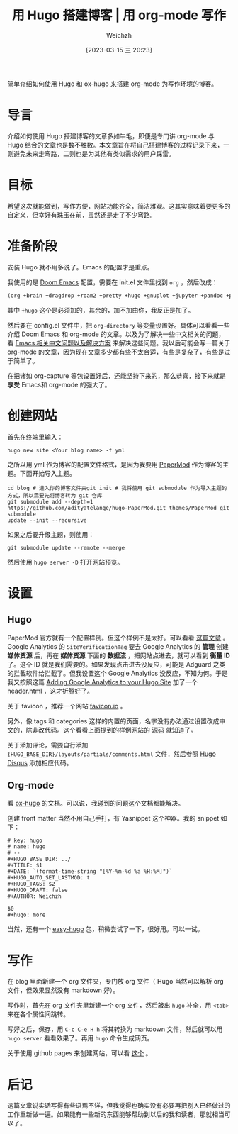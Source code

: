 #+HUGO_BASE_DIR: ../
#+TITLE: 用 Hugo 搭建博客 | 用 org-mode 写作
#+DATE: [2023-03-15 三 20:23]
#+HUGO_AUTO_SET_LASTMOD: t
#+HUGO_TAGS: 技术
#+HUGO_DRAFT: false
#+AUTHOR: Weichzh

简单介绍如何使用 Hugo 和 ox-hugo 来搭建 org-mode 为写作环境的博客。
#+hugo: more

* 导言
介绍如何使用 Hugo 搭建博客的文章多如牛毛，即便是专门讲 org-mode 与 Hugo 结合的文章也是数不胜数。本文章旨在将自己搭建博客的过程记录下来，一则避免未来走弯路，二则也是为其他有类似需求的用户踩雷。

* 目标
希望这次就能做到，写作方便，网站功能齐全，简洁雅观。这其实意味着要更多的自定义，但幸好有珠玉在前，虽然还是走了不少弯路。

* 准备阶段
安装 Hugo 就不用多说了。Emacs 的配置才是重点。

我使用的是 [[https://github.com/doomemacs/doomemacs][Doom Emacs]] 配置，需要在 init.el 文件里找到 =org= ，然后改成：
#+BEGIN_SRC emacs-lisp
(org +brain +dragdrop +roam2 +pretty +hugo +gnuplot +jupyter +pandoc +pomodoro)
#+END_SRC

其中 =+hugo= 这个是必须加的，其余的，加不加由你，我反正是加了。

然后要在 config.el 文件中，把 =org-directory= 等变量设置好。具体可以看看一些介绍 Doom Emacs 和 org-mode 的文章。以及为了解决一些中文相关的问题，看 [[https://github.com/hick/emacs-chinese][Emacs 相关中文问题以及解决方案]] 来解决这些问题。我以后可能会写一篇关于 org-mode 的文章，因为现在文章多少都有些不太合适，有些是复杂了，有些是过于简单了。

在把诸如 org-capture 等包设置好后，还能坚持下来的，那么恭喜，接下来就是 *享受* Emacs和 org-mode 的强大了。

* 创建网站
首先在终端里输入：
#+BEGIN_SRC shell
hugo new site <Your blog name> -f yml
#+END_SRC

之所以用 yml 作为博客的配置文件格式，是因为我要用 [[https://github.com/adityatelange/hugo-PaperMod/][PaperMod]] 作为博客的主题。下面开始导入主题。
#+BEGIN_SRC shell
cd blog # 进入你的博客文件夹git init # 我将使用 git submodule 作为导入主题的方式，所以需要先将博客转为 git 仓库
git submodule add --depth=1
https://github.com/adityatelange/hugo-PaperMod.git themes/PaperMod git submodule
update --init --recursive
#+END_SRC

如果之后要升级主题，则使用：
#+BEGIN_SRC shell
git submodule update --remote --merge
#+END_SRC

然后使用 =hugo server -D= 打开网站预览。

* 设置
** Hugo
PaperMod 官方就有一个配置样例。但这个样例不是太好。可以看看 [[https://www.sulvblog.cn/posts/blog/build_hugo/][这篇文章]] 。Google Analytics 的 =SiteVerificationTag= 要去 Google Analytics 的 *管理* 创建 *媒体资源* 后，再在 *媒体资源* 下面的 *数据流* ，把网站点进去，就可以看到 *衡量 ID* 了。这个 ID 就是我们需要的。如果发现点击进去没反应，可能是 Adguard 之类的拦截软件给拦截了。但我设置这个 Google Analytics 没反应，不知为何。于是我又按照这篇 [[https://gideonwolfe.com/posts/sysadmin/hugo/hugogoogleanalytics/][Adding Google Analytics to your Hugo Site]] 加了一个 header.html ，这才折腾好了。

关于 favicon ，推荐一个网站 [[https://favicon.io/][favicon.io]] 。

另外，像 tags 和 categories 这样的内置的页面，名字没有办法通过设置改成中文的，除非改代码。这个看看上面提到的样例网站的 [[https://github.com/xyming108/sulv-hugo-papermod][源码]] 就知道了。

关于添加评论，需要自行添加 ={HUGO_BASE_DIR}/layouts/partials/comments.html= 文件，然后参照 [[https://gohugo.io/templates/internal/#disqus][Hugo Disqus]] 添加相应代码。

** Org-mode
看 [[https://ox-hugo.scripter.co/][ox-hugo]] 的文档。可以说，我碰到的问题这个文档都能解决。

创建 front matter 当然不用自己手打，有 Yasnippet 这个神器。我的 snippet 如下：
#+BEGIN_SRC
# key: hugo
# name: hugo
# --
#+HUGO_BASE_DIR: ../
#+TITLE: $1
#+DATE: `(format-time-string "[%Y-%m-%d %a %H:%M]")`
#+HUGO_AUTO_SET_LASTMOD: t
#+HUGO_TAGS: $2
#+HUGO_DRAFT: false
#+AUTHOR: Weichzh

$0
#+hugo: more
#+END_SRC

当然，还有一个 [[https://github.com/masasam/emacs-easy-hugo][easy-hugo]] 包，稍微尝试了一下，很好用。可以一试。
* 写作
在 blog 里面新建一个 org 文件夹，专门放 org 文件（ Hugo 当然可以解析 org 文件，但效果显然没有 markdown 好）。

写作时，首先在 org 文件夹里新建一个 org 文件，然后敲出 =hugo= 补全，用 ~<tab>~ 来在各个属性间跳转。

写好之后，保存，用 ~C-c C-e H h~ 将其转换为 markdown 文件，然后就可以用 =hugo server= 看看效果了。再用 =hugo= 命令生成网页。

关于使用 github pages 来创建网站，可以看 [[https://gohugo.io/hosting-and-deployment/hosting-on-github/][这个]] 。

* 后记
这篇文章说实话写得有些语焉不详，但我觉得也确实没有必要再把别人已经做过的工作重新做一遍。如果能有一些新的东西能够帮助到以后的我和读者，那就相当可以了。
